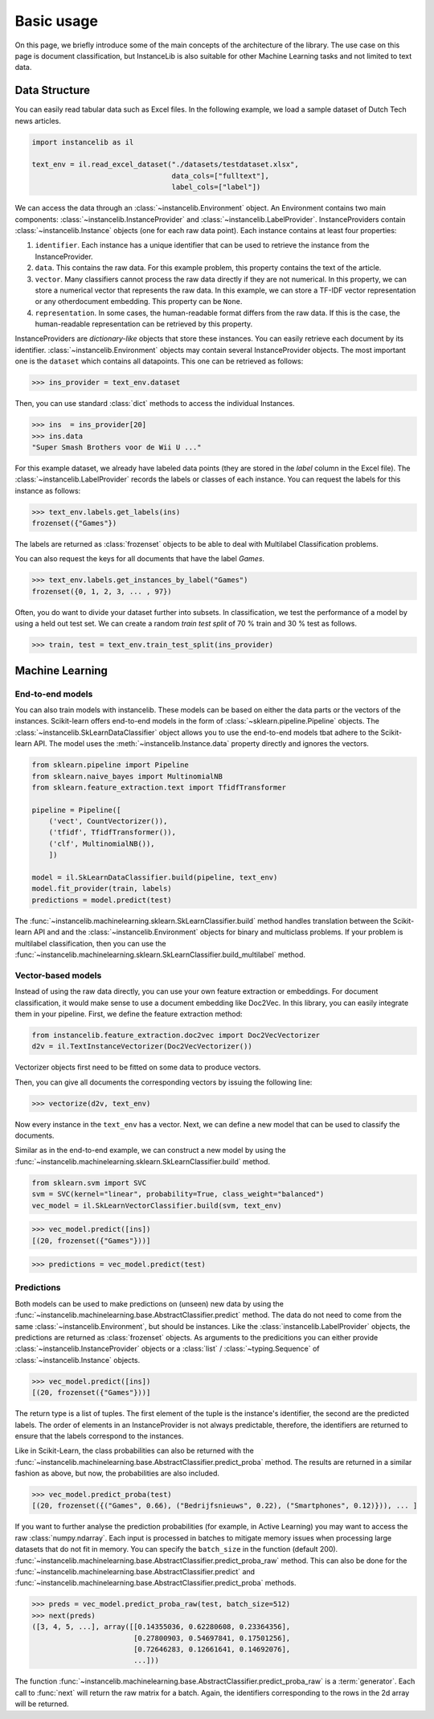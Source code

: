 Basic usage
===========
On this page, we briefly introduce some of the main concepts of the architecture of the library.
The use case on this page is document classification, but InstanceLib is also suitable for other Machine Learning tasks and
not limited to text data.

Data Structure
--------------

You can easily read tabular data such as Excel files.
In the following example, we load a sample dataset of Dutch Tech news articles.

.. code:: python

    import instancelib as il

    text_env = il.read_excel_dataset("./datasets/testdataset.xlsx",
                                     data_cols=["fulltext"],
                                     label_cols=["label"])

We can access the data through an :class:`~instancelib.Environment` object.
An Environment contains two main components: :class:`~instancelib.InstanceProvider` and :class:`~instancelib.LabelProvider`. 
InstanceProviders contain :class:`~instancelib.Instance` objects (one for each raw data point). 
Each instance contains at least four properties:

1. ``identifier``. Each instance has a unique identifier that can be used to 
   retrieve the instance from the InstanceProvider.
2. ``data``. This contains the raw data. For this example problem, this
   property contains the text of the article.
3. ``vector``. Many classifiers cannot process the raw data directly if they
   are not numerical. In this property, we can store a numerical vector that
   represents the raw data. In this example, we can store a TF-IDF vector
   representation or any otherdocument embedding. This property can be ``None``.
4. ``representation``. In some cases, the human-readable format differs from
   the raw data. If this is the case, the human-readable representation can be
   retrieved by this property.


InstanceProviders are `dictionary-like` objects that store these instances. 
You can easily retrieve each document by its identifier. 
:class:`~instancelib.Environment` objects may contain several InstanceProvider objects.
The most important one is the ``dataset`` which contains all datapoints.
This one can be retrieved as follows:

>>> ins_provider = text_env.dataset

Then, you can use standard :class:`dict` methods to access the individual Instances.

>>> ins  = ins_provider[20]
>>> ins.data
"Super Smash Brothers voor de Wii U ..."

For this example dataset, we already have labeled data points (they are stored in the `label` column in the Excel file).
The :class:`~instancelib.LabelProvider` records the labels or classes of each instance. 
You can request the labels for this instance as follows:

>>> text_env.labels.get_labels(ins)
frozenset({"Games"})

The labels are returned as :class:`frozenset` objects to be able to deal with Multilabel Classification problems.

You can also request the keys for all documents that have the label `Games`.

>>> text_env.labels.get_instances_by_label("Games")
frozenset({0, 1, 2, 3, ... , 97})

Often, you do want to divide your dataset further into subsets.
In classification, we test the performance of a model by using a held out test set. 
We can create a random `train test split` of 70 % train and 30 % test as follows.

>>> train, test = text_env.train_test_split(ins_provider)

Machine Learning
----------------

End-to-end models
^^^^^^^^^^^^^^^^^

You can also train models with instancelib.
These models can be based on either the data parts or the vectors of the instances.
Scikit-learn offers end-to-end models in the form of :class:`~sklearn.pipeline.Pipeline` objects.
The :class:`~instancelib.SkLearnDataClassifier` object allows you to use the end-to-end models tbat 
adhere to the Scikit-learn API. 
The model uses the :meth:`~instancelib.Instance.data` property directly and ignores the vectors.

.. code:: python

    from sklearn.pipeline import Pipeline 
    from sklearn.naive_bayes import MultinomialNB 
    from sklearn.feature_extraction.text import TfidfTransformer

    pipeline = Pipeline([
        ('vect', CountVectorizer()),
        ('tfidf', TfidfTransformer()),
        ('clf', MultinomialNB()),
        ])

    model = il.SkLearnDataClassifier.build(pipeline, text_env)
    model.fit_provider(train, labels)
    predictions = model.predict(test)

The :func:`~instancelib.machinelearning.sklearn.SkLearnClassifier.build` method handles translation between the Scikit-learn API and
and the :class:`~instancelib.Environment` objects for binary and multiclass problems. 
If your problem is multilabel classification, then you can use the :func:`~instancelib.machinelearning.sklearn.SkLearnClassifier.build_multilabel` method.


Vector-based models
^^^^^^^^^^^^^^^^^^^

Instead of using the raw data directly, you can use your own feature extraction or embeddings.
For document classification, it would make sense to use a document embedding like Doc2Vec.
In this library, you can easily integrate them in your pipeline.
First, we define the feature extraction method:

.. code:: python

   from instancelib.feature_extraction.doc2vec import Doc2VecVectorizer
   d2v = il.TextInstanceVectorizer(Doc2VecVectorizer())

Vectorizer objects first need to be fitted on some data to produce vectors. 

Then, you can give all documents the corresponding vectors by issuing the following line:

>>> vectorize(d2v, text_env)

Now every instance in the ``text_env`` has a vector. Next, we can define a new model that can be used to 
classify the documents. 

Similar as in the end-to-end example, we can construct a new model by using the :func:`~instancelib.machinelearning.sklearn.SkLearnClassifier.build` method.

.. code:: python

   from sklearn.svm import SVC
   svm = SVC(kernel="linear", probability=True, class_weight="balanced")
   vec_model = il.SkLearnVectorClassifier.build(svm, text_env)


>>> vec_model.predict([ins])
[(20, frozenset({"Games"}))]

>>> predictions = vec_model.predict(test)


Predictions
^^^^^^^^^^^

Both models can be used to make predictions on (unseen) new data by using the 
:func:`~instancelib.machinelearning.base.AbstractClassifier.predict` method.
The data do not need to come from the same :class:`~instancelib.Environment`, but should be instances.
Like the :class:`instancelib.LabelProvider` objects, the predictions are returned as :class:`frozenset` objects.
As arguments to the predicitions you can either provide :class:`~instancelib.InstanceProvider` objects or a :class:`list` / 
:class:`~typing.Sequence` of :class:`~instancelib.Instance` objects.

>>> vec_model.predict([ins])
[(20, frozenset({"Games"}))]

The return type is a list of tuples. The first element of the tuple is the instance's identifier, the second are the predicted labels.
The order of elements in an InstanceProvider is not always predictable, therefore, the identifiers are returned to ensure that the labels
correspond to the instances. 

Like in Scikit-Learn, the class probabilities can also be returned with 
the :func:`~instancelib.machinelearning.base.AbstractClassifier.predict_proba` method. 
The results are returned in a similar fashion as above, but now, the probabilities are also included.

>>> vec_model.predict_proba(test)
[(20, frozenset({("Games", 0.66), ("Bedrijfsnieuws", 0.22), ("Smartphones", 0.12)})), ... ]

If you want to further analyse the prediction probabilities (for example, in Active Learning) you may want to access the raw :class:`numpy.ndarray`.
Each input is processed in batches to mitigate memory issues when processing large datasets that do not fit in memory.
You can specify the ``batch_size`` in the function (default 200).
:func:`~instancelib.machinelearning.base.AbstractClassifier.predict_proba_raw` method.
This can also be done for the :func:`~instancelib.machinelearning.base.AbstractClassifier.predict` and 
:func:`~instancelib.machinelearning.base.AbstractClassifier.predict_proba` methods.

>>> preds = vec_model.predict_proba_raw(test, batch_size=512)
>>> next(preds)
([3, 4, 5, ...], array([[0.14355036, 0.62280608, 0.23364356],
                        [0.27800903, 0.54697841, 0.17501256],
                        [0.72646283, 0.12661641, 0.14692076], 
                        ...]))

The function :func:`~instancelib.machinelearning.base.AbstractClassifier.predict_proba_raw` is a :term:`generator`.
Each call to :func:`next` will return the raw matrix for a batch. 
Again, the identifiers corresponding to the rows in the 2d array will be returned.


